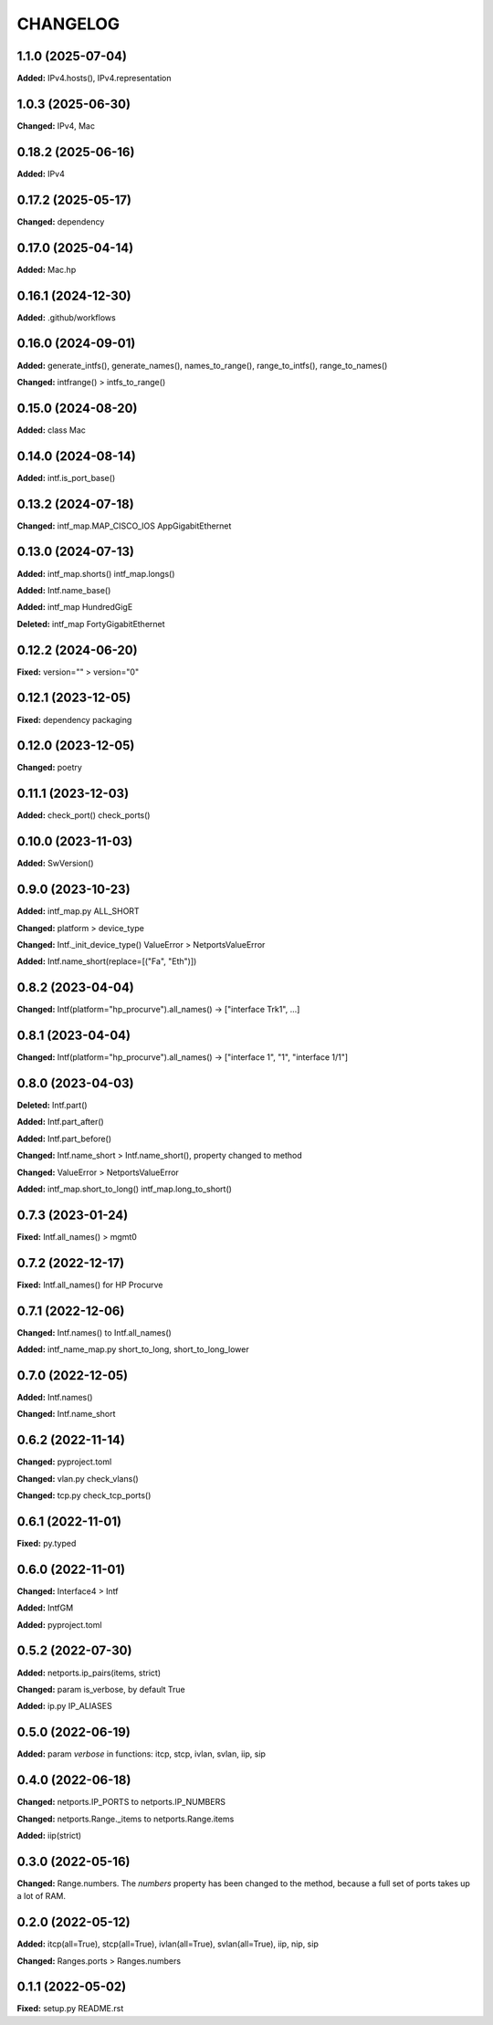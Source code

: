 
.. :changelog:

CHANGELOG
=========

1.1.0 (2025-07-04)
------------------

**Added:** IPv4.hosts(), IPv4.representation


1.0.3 (2025-06-30)
------------------

**Changed:** IPv4, Mac


0.18.2 (2025-06-16)
-------------------

**Added:** IPv4


0.17.2 (2025-05-17)
-------------------

**Changed:** dependency


0.17.0 (2025-04-14)
-------------------

**Added:** Mac.hp


0.16.1 (2024-12-30)
-------------------

**Added:** .github/workflows


0.16.0 (2024-09-01)
-------------------

**Added:** generate_intfs(), generate_names(), names_to_range(), range_to_intfs(), range_to_names()

**Changed:** intfrange() > intfs_to_range()


0.15.0 (2024-08-20)
-------------------

**Added:** class Mac


0.14.0 (2024-08-14)
-------------------

**Added:** intf.is_port_base()


0.13.2 (2024-07-18)
-------------------

**Changed:** intf_map.MAP_CISCO_IOS AppGigabitEthernet


0.13.0 (2024-07-13)
-------------------

**Added:** intf_map.shorts() intf_map.longs()

**Added:** Intf.name_base()

**Added:** intf_map HundredGigE

**Deleted:** intf_map FortyGigabitEthernet


0.12.2 (2024-06-20)
-------------------

**Fixed:** version="" > version="0"


0.12.1 (2023-12-05)
-------------------

**Fixed:** dependency packaging


0.12.0 (2023-12-05)
-------------------

**Changed:** poetry


0.11.1 (2023-12-03)
-------------------

**Added:** check_port() check_ports()


0.10.0 (2023-11-03)
-------------------

**Added:** SwVersion()


0.9.0 (2023-10-23)
------------------

**Added:** intf_map.py ALL_SHORT

**Changed:** platform > device_type

**Changed:** Intf._init_device_type() ValueError > NetportsValueError

**Added:** Intf.name_short(replace=[("Fa", "Eth")])


0.8.2 (2023-04-04)
------------------

**Changed:** Intf(platform="hp_procurve").all_names() -> ["interface Trk1", ...]


0.8.1 (2023-04-04)
------------------

**Changed:** Intf(platform="hp_procurve").all_names() -> ["interface 1", "1", "interface 1/1"]


0.8.0 (2023-04-03)
------------------

**Deleted:** Intf.part()

**Added:** Intf.part_after()

**Added:** Intf.part_before()

**Changed:** Intf.name_short > Intf.name_short(), property changed to method

**Changed:** ValueError > NetportsValueError

**Added:** intf_map.short_to_long() intf_map.long_to_short()


0.7.3 (2023-01-24)
------------------

**Fixed:** Intf.all_names() > mgmt0


0.7.2 (2022-12-17)
------------------

**Fixed:** Intf.all_names() for HP Procurve


0.7.1 (2022-12-06)
------------------

**Changed:** Intf.names() to Intf.all_names()

**Added:** intf_name_map.py short_to_long, short_to_long_lower


0.7.0 (2022-12-05)
------------------

**Added:** Intf.names()

**Changed:** Intf.name_short


0.6.2 (2022-11-14)
------------------

**Changed:** pyproject.toml

**Changed:** vlan.py check_vlans()

**Changed:** tcp.py check_tcp_ports()


0.6.1 (2022-11-01)
------------------

**Fixed:** py.typed


0.6.0 (2022-11-01)
------------------

**Changed:** Interface4 > Intf

**Added:** IntfGM

**Added:** pyproject.toml


0.5.2 (2022-07-30)
------------------

**Added:** netports.ip_pairs(items, strict)

**Changed:** param is_verbose, by default True

**Added:** ip.py IP_ALIASES


0.5.0 (2022-06-19)
------------------

**Added:** param `verbose` in functions: itcp, stcp, ivlan, svlan, iip, sip


0.4.0 (2022-06-18)
------------------

**Changed:** netports.IP_PORTS to netports.IP_NUMBERS

**Changed:** netports.Range._items to netports.Range.items

**Added:** iip(strict)


0.3.0 (2022-05-16)
------------------

**Changed:** Range.numbers. The *numbers* property has been changed to the method, because a full set of ports takes up a lot of RAM.


0.2.0 (2022-05-12)
------------------

**Added:** itcp(all=True), stcp(all=True), ivlan(all=True), svlan(all=True), iip, nip, sip

**Changed:** Ranges.ports > Ranges.numbers


0.1.1 (2022-05-02)
------------------

**Fixed:** setup.py README.rst
